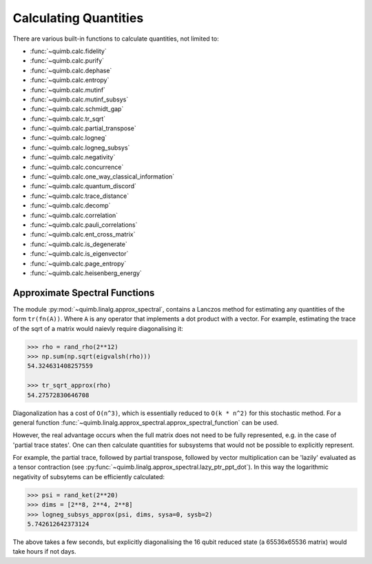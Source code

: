 ######################
Calculating Quantities
######################

There are various built-in functions to calculate quantities, not limited to:

- :func:`~quimb.calc.fidelity`
- :func:`~quimb.calc.purify`
- :func:`~quimb.calc.dephase`
- :func:`~quimb.calc.entropy`
- :func:`~quimb.calc.mutinf`
- :func:`~quimb.calc.mutinf_subsys`
- :func:`~quimb.calc.schmidt_gap`
- :func:`~quimb.calc.tr_sqrt`
- :func:`~quimb.calc.partial_transpose`
- :func:`~quimb.calc.logneg`
- :func:`~quimb.calc.logneg_subsys`
- :func:`~quimb.calc.negativity`
- :func:`~quimb.calc.concurrence`
- :func:`~quimb.calc.one_way_classical_information`
- :func:`~quimb.calc.quantum_discord`
- :func:`~quimb.calc.trace_distance`
- :func:`~quimb.calc.decomp`
- :func:`~quimb.calc.correlation`
- :func:`~quimb.calc.pauli_correlations`
- :func:`~quimb.calc.ent_cross_matrix`
- :func:`~quimb.calc.is_degenerate`
- :func:`~quimb.calc.is_eigenvector`
- :func:`~quimb.calc.page_entropy`
- :func:`~quimb.calc.heisenberg_energy`


Approximate Spectral Functions
==============================

The module :py:mod:`~quimb.linalg.approx_spectral`, contains a Lanczos method for estimating any quantities of the form ``tr(fn(A))``. Where ``A`` is any operator that implements a dot product with a vector. For example, estimating the trace of the sqrt of a matrix would naievly require diagonalising it:

.. code-block:: python

    >>> rho = rand_rho(2**12)
    >>> np.sum(np.sqrt(eigvalsh(rho)))
    54.324631408257559

    >>> tr_sqrt_approx(rho)
    54.27572830646708

Diagonalization has a cost of ``O(n^3)``, which is essentially reduced to ``O(k * n^2)`` for this stochastic method. For a general function :func:`~quimb.linalg.approx_spectral.approx_spectral_function` can be used.

However, the real advantage occurs when the full matrix does not need to be fully represented, e.g. in the case of 'partial trace states'. One can then calculate quantities for subsystems that would not be possible to explicitly represent.

For example, the partial trace, followed by partial transpose, followed by vector multiplication can be 'lazily' evaluated as a tensor contraction (see :py:func:`~quimb.linalg.approx_spectral.lazy_ptr_ppt_dot`). In this way the logarithmic negativity of subsytems can be efficiently calculated:

.. code-block:: python

    >>> psi = rand_ket(2**20)
    >>> dims = [2**8, 2**4, 2**8]
    >>> logneg_subsys_approx(psi, dims, sysa=0, sysb=2)
    5.742612642373124

The above takes a few seconds, but explicitly diagonalising the 16 qubit reduced state (a 65536x65536 matrix) would take hours if not days.
